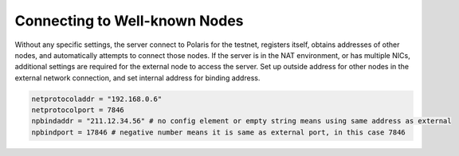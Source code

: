 Connecting to Well-known Nodes
==============================

Without any specific settings, the server connect to Polaris for the testnet, registers itself, obtains addresses of other nodes, and automatically attempts to connect those nodes.
If the server is in the NAT environment, or has multiple NICs, additional settings are required for the external node to access the server.
Set up outside address for other nodes in the external network connection, and set internal address for binding address.

.. code-block:: toml

    netprotocoladdr = "192.168.0.6"
    netprotocolport = 7846
    npbindaddr = "211.12.34.56" # no config element or empty string means using same address as external 
    npbindport = 17846 # negative number means it is same as external port, in this case 7846

